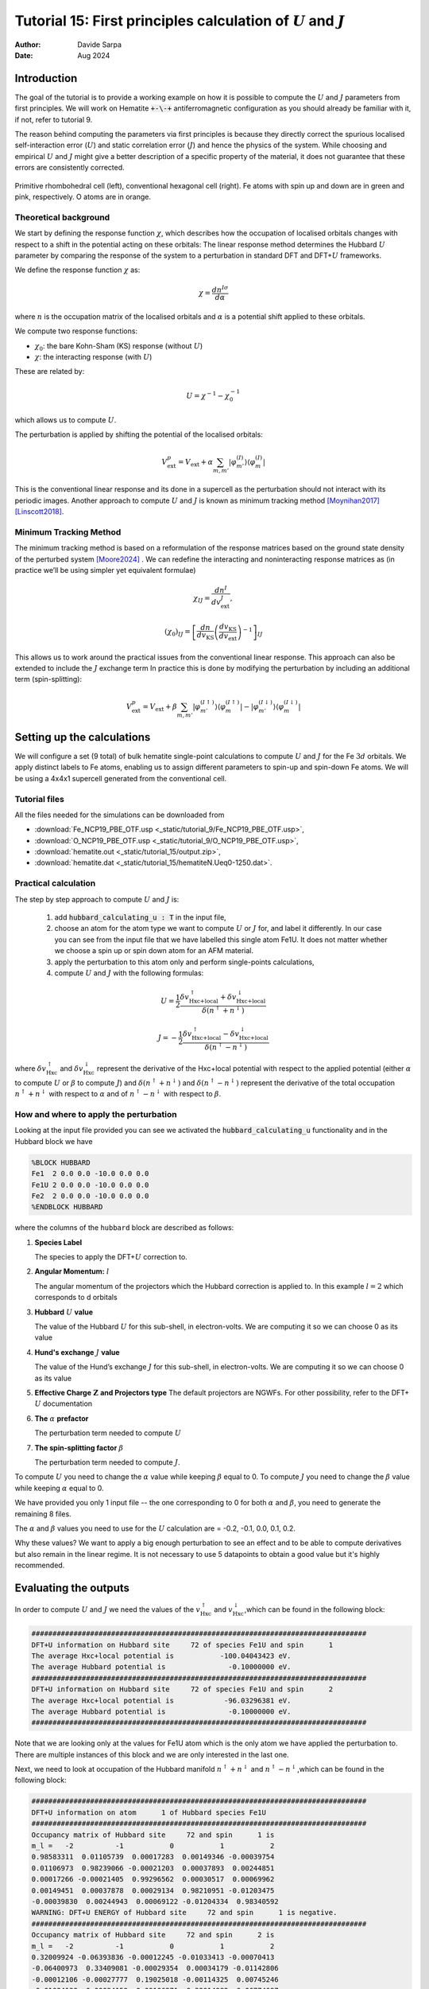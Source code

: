 
=================================================================================================================
Tutorial 15: First principles calculation of :math:`U` and :math:`J`
=================================================================================================================

:Author: Davide Sarpa
:Date:   Aug 2024

.. role:: raw-latex(raw)
   :format: latex

Introduction
============

The goal of the tutorial is to provide a working example on how it is possible to compute the :math:`U` and :math:`J` parameters from first principles.
We will work on Hematite :code:`+-\-+` antiferromagnetic configuration as you should already be familiar with it, if not, refer to tutorial 9.

The reason behind computing the parameters via first principles is because they directly correct the spurious localised self-interaction error (:math:`U`) and static correlation error (:math:`J`) and hence the physics of the system. While choosing and empirical :math:`U` and :math:`J` might give a better description of a specific property of the material, it does not guarantee that these errors are consistently corrected.

.. figure:: _static/tutorial_9/hema_structure.png
   :alt: Primitive rhombohedral cell (left), conventional hexagonal cell (right). Fe atoms with spin up and down are in green and pink, respectively. O atoms are in orange.
   :name: fig:T15_1
   :width: 45.0%
   :target: _static/tutorial_9/hema_structure.png
   :align: center

   Primitive rhombohedral cell (left), conventional hexagonal cell (right). Fe atoms with spin up and down are in green and pink, respectively. O atoms are in orange.

Theoretical background
-----------------------

We start by defining the response function :math:`\chi`, which describes how the occupation of localised orbitals changes with respect to a shift in the potential acting on these orbitals:
The linear response method determines the Hubbard :math:`U` parameter by comparing the response of the system to a perturbation in standard DFT and DFT+\ :math:`U` frameworks.

We define the response function :math:`\chi` as: 

.. math::
   
   \chi = \frac{dn^{I\sigma}}{d\alpha}


where :math:`n` is the occupation matrix of the localised orbitals and :math:`\alpha` is a potential shift applied to these orbitals.

We compute two response functions:

- :math:`\chi_0`: the bare Kohn-Sham (KS) response (without :math:`U`)
- :math:`\chi`: the interacting response (with :math:`U`)

These are related by:

.. math::
   
   U = \chi^{-1} - \chi_0^{-1}

which allows us to compute :math:`U`. 

The perturbation is applied by shifting the potential of the localised orbitals:

.. math::

   V_{\text{ext}}^{p} = V_{\text{ext}} + \alpha \sum_{m,m'}\lvert\varphi_{m'}^{(I)}\rangle\langle\varphi_m^{(I)}\rvert


This is the conventional linear response and its done in a supercell as the perturbation should not interact with its periodic images.
Another approach to compute :math:`U` and :math:`J` is known as minimum tracking method [Moynihan2017]_ [Linscott2018]_.

Minimum Tracking Method
-----------------------
The minimum tracking method is based on a reformulation of the response matrices
based on the ground state density of the perturbed
system [Moore2024]_ . We can redefine the interacting and noninteracting response matrices as (in practice we’ll be using simpler yet equivalent formulae)

.. math::

   \chi_{IJ} = \frac{dn^I}{dv_\text{ext}^J},


.. math::

   (\chi_0)_{IJ} = \left[\frac{dn}{dv_\text{KS}}\left(\frac{dv_\text{KS}}{dv_\text{ext}}\right)^{-1}\right]_{IJ}


This allows us to work around the practical issues from the conventional linear response.
This approach can also be extended to include the :math:`J` exchange term
In practice this is done by modifying the perturbation by including an additional term (spin-splitting):

.. math::

   V_{\text{ext}}^{p} = V_{\text{ext}} + \beta \sum_{m,m'}\lvert\varphi_{m'}^{(I\uparrow)}\rangle\langle\varphi_m^{(I\uparrow)}\rvert-\lvert\varphi_{m'}^{(I\downarrow)}\rangle\langle\varphi_m^{(I\downarrow)}\rvert


Setting up the calculations
===========================

We will configure a set (9 total) of bulk hematite single-point calculations to compute :math:`U` and :math:`J`  for the Fe :math:`3d` orbitals. We apply distinct labels to Fe atoms, 
enabling us to assign different parameters to spin-up and spin-down Fe atoms.
We will be using a 4x4x1 supercell generated from the conventional cell.

Tutorial files
--------------

All the files needed for the simulations can be downloaded from

- :download:`Fe_NCP19_PBE_OTF.usp <_static/tutorial_9/Fe_NCP19_PBE_OTF.usp>`, 
- :download:`O_NCP19_PBE_OTF.usp <_static/tutorial_9/O_NCP19_PBE_OTF.usp>`,
- :download:`hematite.out <_static/tutorial_15/output.zip>`,
- :download:`hematite.dat <_static/tutorial_15/hematiteN.Ueq0-1250.dat>`.


Practical calculation
---------------------
The step by step approach to compute :math:`U` and  :math:`J` is:
   
   1. add :code:`hubbard_calculating_u : T` in the input file,
   
   2. choose an atom for the atom type we want to compute :math:`U` or :math:`J` for, and label it differently. In our case you can see from the input file that we have labelled this single atom Fe1U. It does not matter whether we choose a spin up or spin down atom for an AFM material.
   
   3. apply the perturbation to this atom only and perform single-points calculations,
   
   4. compute :math:`U` and :math:`J` with the following formulas:

.. math::
   U = \frac{1}{2} \frac{\delta v^\uparrow_{\text{Hxc+local}} + \delta v^\downarrow_{\text{Hxc+local}}}{\delta(n^\uparrow + n^\downarrow)}


.. math::
   J = -\frac{1}{2} \frac{\delta v^\uparrow_{\text{Hxc+local}} - \delta v^\downarrow_{\text{Hxc+local}}}{\delta(n^\uparrow - n^\downarrow)}

where :math:`\delta v^\uparrow_{\text{Hxc}}` and :math:`\delta v^\downarrow_{\text{Hxc}}` represent the derivative of the Hxc+local potential with respect to the applied potential
(either :math:`\alpha` to compute :math:`U` or :math:`\beta` to compute :math:`J`)
and  :math:`\delta(n^\uparrow + n^\downarrow)` and :math:`\delta(n^\uparrow - n^\downarrow)` represent the derivative of the total occupation :math:`n^\uparrow + n^\downarrow` with respect to :math:`\alpha` and of :math:`n^\uparrow - n^\downarrow` 
with respect to :math:`\beta`.


How and where to apply the perturbation
----------------------------------------

Looking at the input file provided you can see we activated the :code:`hubbard_calculating_u` functionality and in the Hubbard block we have

.. code-block:: none

   %BLOCK HUBBARD
   Fe1  2 0.0 0.0 -10.0 0.0 0.0
   Fe1U 2 0.0 0.0 -10.0 0.0 0.0
   Fe2  2 0.0 0.0 -10.0 0.0 0.0
   %ENDBLOCK HUBBARD

where the columns of the ``hubbard`` block are described as follows:

1. **Species Label**

   The species to apply the DFT+\ :math:`U` correction to.


2. **Angular Momentum:** :math:`l`

   The angular momentum of the projectors which the Hubbard correction is applied to.
   In this example :math:`l=2` which corresponds to d orbitals
   
3. **Hubbard** :math:`U` **value**
   
   The value of the Hubbard :math:`U` for this sub-shell, in
   electron-volts. We are computing it so we can choose 0 as its value
   
4. **Hund's exchange** :math:`J` **value**
   
   The value of the Hund’s exchange :math:`J` for this sub-shell, in
   electron-volts. We are computing it so we can choose 0 as its value

5. **Effective Charge** :math:`\mathbf{Z}` **and Projectors type**
   The default projectors are NGWFs. For other possibility, refer to the
   DFT\+ :math:`U` documentation
   
6. **The** :math:`\alpha` **prefactor**
   
   The perturbation term needed to compute :math:`U` 

7. **The spin-splitting factor** :math:`\beta`
   
   The perturbation term needed to compute :math:`J`.


To compute  :math:`U` you need to change the :math:`\alpha` value while keeping :math:`\beta` equal to 0.
To compute  :math:`J` you need to change the :math:`\beta` value while keeping :math:`\alpha` equal to 0.

We have provided you only 1 input file -- the one corresponding to 0 for both  :math:`\alpha` and :math:`\beta`,
you need to generate the remaining 8 files.

The :math:`\alpha` and :math:`\beta` values you need to use for the :math:`U` calculation are = -0.2, -0.1, 0.0, 0.1, 0.2.

Why these values?
We want to apply a big enough perturbation to see an effect and to be able to compute derivatives but also remain in the linear regime. It is not necessary to use 5 datapoints
to obtain a good value but it's highly recommended. 

Evaluating the outputs
======================

In order to compute :math:`U` and :math:`J` we need the values of the :math:`v^\uparrow_{\text{Hxc}}` and :math:`v^\downarrow_{\text{Hxc}}`,which can be found
in the following block:

.. code-block:: none

   ################################################################################
   DFT+U information on Hubbard site     72 of species Fe1U and spin      1
   The average Hxc+local potential is           -100.04043423 eV.
   The average Hubbard potential is               -0.10000000 eV.
   ################################################################################
   DFT+U information on Hubbard site     72 of species Fe1U and spin      2
   The average Hxc+local potential is            -96.03296381 eV.
   The average Hubbard potential is               -0.10000000 eV.
   ################################################################################

Note that we are looking only at the values for Fe1U atom which is the only atom we have applied the perturbation to. There are multiple instances of this block and we are only
interested in the last one. 

Next, we need to look at occupation of the Hubbard manifold :math:`n^\uparrow + n^\downarrow` and :math:`n^\uparrow - n^\downarrow`,which can be found in the following block:

.. code-block:: none

   ################################################################################
   DFT+U information on atom      1 of Hubbard species Fe1U
   ################################################################################
   Occupancy matrix of Hubbard site     72 and spin      1 is 
   m_l =   -2          -1           0           1           2
   0.98583311  0.01105739  0.00017283  0.00149346 -0.00039754
   0.01106973  0.98239066 -0.00021203  0.00037893  0.00244851
   0.00017266 -0.00021405  0.99296562  0.00030517  0.00069962
   0.00149451  0.00037878  0.00029134  0.98210951 -0.01203475
   -0.00039830  0.00244943  0.00069122 -0.01204334  0.98340592
   WARNING: DFT+U ENERGY of Hubbard site     72 and spin      1 is negative.
   ################################################################################
   Occupancy matrix of Hubbard site     72 and spin      2 is 
   m_l =   -2          -1           0           1           2
   0.32009924 -0.06393836 -0.00012245 -0.01033413 -0.00070413
   -0.06400973  0.33409081 -0.00029354  0.00034179 -0.01142806
   -0.00012106 -0.00027777  0.19025018 -0.00114325  0.00745246
   -0.01034138  0.00034159 -0.00106271  0.33014982  0.06774687
   -0.00070499 -0.01143070  0.00762074  0.06779446  0.29199808
   WARNING: DFT+U ENERGY of Hubbard site     72 and spin      2 is negative.
   ################################################################################
   Total occupancy of Hubbard site     72 is         6.39329292 e
   Local magnetic moment of Hubbard site     72 is   3.46011669 mu_B
   DFT+U energy of Hubbard site     72 is           -0.02349492 Ha
   ################################################################################

The total occupancy of Hubbard site is the :math:`n^\uparrow + n^\downarrow`, while the local magnetic moment of Hubbard site is the :math:`n^\uparrow - n^\downarrow`. 
We now have all the data we need to compute :math:`U` and :math:`J`.

Step by step to compute :math:`U` :
 - Calculate the slope of :math:`v^\uparrow_{\text{Hxc}}` and :math:`v^\downarrow_{\text{Hxc}}` with respect to :math:`\alpha`, these are the :math:`\delta v^\uparrow_{\text{Hxc}}` and :math:`\delta v^\downarrow_{\text{Hxc}}` that appear in the formula to compute :math:`U`
 - Calculate the slope of the :math:`n^\uparrow + n^\downarrow` with respect to :math:`\alpha` this is the denominator appearing in the formula to compute :math:`U`
 - Compute :math:`U` using the formula provided above.

To compute :math:`J` follow similar procedure but the derivatives are with respect to :math:`\beta`.

**IMPORTANT: The actual** :math:`\beta` **values in the calculations are half of the one specified in the input file.**

To compute the slope, we first plot the Hxc+local for spin 1 and spin 2 as well as the occupation number against the values of :math:`\beta`, the same should be done with values of :math:`\beta` to compute  :math:`J`

.. figure:: _static/tutorial_15/occ_u.png
   :align: center
   :scale: 49%


|U_hxc_1| |U_hxc_2| 

.. |U_hxc_1| image:: _static/tutorial_15/U_dn.png
   :width: 49%

.. |U_hxc_2| image:: _static/tutorial_15/U_up.png
   :width: 49%

You can see from the plots that while the changes of the occupation numbers are perfectly linear at all :math:`\alpha` values, this is not the case for the Hxc+local potential where a degree of non-linearity
is present at a value of :math:`\alpha=0`, this is VERY important as if we were to include this data point in our calculation of :math:`U`, we would obtain a wrong value as our perturbation goes beyond the linear response regime.

If you discard the non-linear data point, you should obtain the following values. 

- :math:`U` = 5.158 eV
- :math:`J` = 0.604 eV 

What to do next
---------------
The tutorial is now complete, but you could still move forward. What can you do next?

- Compute :math:`U` for oxygen p states as this is commonly done in transition metal oxides, it's usually large. For more information [Moore2024]_


.. [Linscott2018] \ E.B. Linscott, D. J. Cole, M. C. Payne, D. D. O'Regan, Phys. Rev. B **98**, 235157 (2018). https://doi.org/10.1103/PhysRevB.98.235157
.. [Moore2024] \ G. C. Moore, M. K. Horton, E. Linscott, A. M. Ganose, Ma. Siron, D. D. O'Regan, K. A. Persson Phys. Rev. Materials **8**, 014409 (2024). https://doi.org/10.1103/PhysRevMaterials.8.014409
.. [Moynihan2017] \ G. Moynihan, G. Teobaldi, and D. D. O’Regan, A self-consistent ground-state formulation of the first-principles Hubbard U parameter validated on one-electron self- interaction error (2017), arXiv:1704.08076
